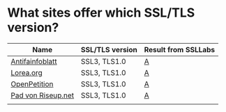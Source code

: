 * What sites offer which SSL/TLS version?

| Name               | SSL/TLS version | Result from SSLLabs |
|--------------------+-----------------+---------------------|
| [[https://www.antifainfoblatt.de/][Antifainfoblatt]]    | SSL3, TLS1.0    | [[https://www.ssllabs.com/ssltest/analyze.html?d%3Dantifainfoblatt.de][A]]                   |
| [[https://lorea.org/][Lorea.org]]          | SSL3, TLS1.0    | [[https://www.ssllabs.com/ssltest/analyze.html?d%3Dlorea.org][A]]                   |
| [[https://www.openpetition.de/][OpenPetition]]       | SSL3, TLS1.0    | [[https://www.ssllabs.com/ssltest/analyze.html?d%3Dopenpetition.de][A]]                   |
| [[https://pad.riseup.net/][Pad von Riseup.net]] | SSL3, TLS1.0    | [[https://www.ssllabs.com/ssltest/analyze.html?d%3Dpad.riseup.net][A]]                   |
|                    |                 |                     |
